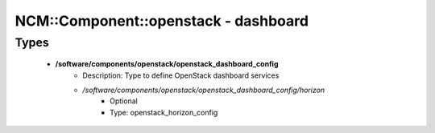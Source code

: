 #######################################
NCM\::Component\::openstack - dashboard
#######################################

Types
-----

 - **/software/components/openstack/openstack_dashboard_config**
    - Description: Type to define OpenStack dashboard services
    - */software/components/openstack/openstack_dashboard_config/horizon*
        - Optional
        - Type: openstack_horizon_config
